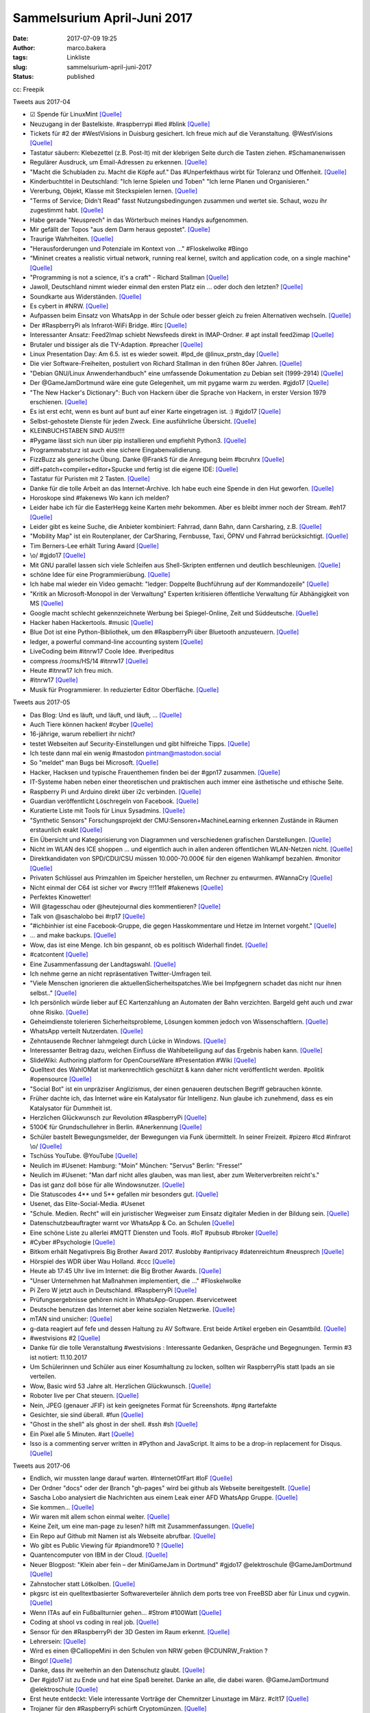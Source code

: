 Sammelsurium April-Juni 2017
############################
:date: 2017-07-09 19:25
:author: marco.bakera
:tags: Linkliste
:slug: sammelsurium-april-juni-2017
:status: published

|image0|

cc: Freepik

 

Tweets aus 2017-04

-  ☑ Spende für LinuxMint
   `[Quelle] <https://www.linuxmint.com/donors.php>`__
-  Neuzugang in der Bastelkiste. #raspberrypi #led #blink
   `[Quelle] <https://www.bakera.de/dokuwiki/doku.php/schule/hardwarekiste?�>`__
-  Tickets für #2 der #WestVisions in Duisburg gesichert. Ich freue mich
   auf die Veranstaltung. @WestVisions
   `[Quelle] <http://westvisions.de>`__
-  Tastatur säubern: Klebezettel (z.B. Post-It) mit der klebrigen Seite
   durch die Tasten ziehen. #Schamanenwissen
-  Regulärer Ausdruck, um Email-Adressen zu erkennen.
   `[Quelle] <http://stackoverflow.com/questions/13992403/regex-validation-of-email-addresses-according-to-rfc5321-rfc5322/26989421#26989421>`__
-  "Macht die Schubladen zu. Macht die Köpfe auf." Das #Unperfekthaus
   wirbt für Toleranz und Offenheit.
   `[Quelle] <http://streitkultur-award.de/>`__
-  Kinderbuchtitel in Deutschland: "Ich lerne Spielen und Toben" "Ich
   lerne Planen und Organisieren."
-  Vererbung, Objekt, Klasse mit Steckspielen lernen.
   `[Quelle] <https://twitter.com/CSTeachingTips/status/858126265542430721>`__
-  "Terms of Service; Didn't Read" fasst Nutzungsbedingungen zusammen
   und wertet sie. Schaut, wozu ihr zugestimmt habt.
   `[Quelle] <https://tosdr.org/>`__
-  Habe gerade "Neusprech" in das Wörterbuch meines Handys aufgenommen.
-  Mir gefällt der Topos "aus dem Darm heraus gepostet".
   `[Quelle] <https://twitter.com/lisarosa/status/857928256506429440>`__
-  Traurige Wahrheiten.
   `[Quelle] <https://twitter.com/gvnn3/status/857847242627190784>`__
-  "Herausforderungen und Potenziale im Kontext von ..." #Floskelwolke
   #Bingo
-  “Mininet creates a realistic virtual network, running real kernel,
   switch and application code, on a single machine"
   `[Quelle] <http://mininet.github.com/>`__
-  "Programming is not a science, it's a craft" - Richard Stallman
   `[Quelle] <https://www.youtube.com/watch?v=dvwkaHBrDyI>`__
-  Jawoll, Deutschland nimmt wieder einmal den ersten Platz ein ... oder
   doch den letzten?
   `[Quelle] <https://twitter.com/paul1kirby/status/856981475887112193>`__
-  Soundkarte aus Widerständen.
   `[Quelle] <https://hackaday.io/project/21272-cvx4-parallel-port-soundcard>`__
-  Es cybert in #NRW. `[Quelle] <http://blog.fefe.de/?ts=a601eaf7>`__
-  Aufpassen beim Einsatz von WhatsApp in der Schule oder besser gleich
   zu freien Alternativen wechseln.
   `[Quelle] <http://m.spiegel.de/lebenundlernen/schule/whatsapp-an-schulen-was-ist-erlaubt-a-1143144.html>`__
-  Der #RaspberryPi als Infrarot-WiFi Bridge. #lirc
   `[Quelle] <https://wsmlab.blogspot.de/2017/04/ir-volume-control-for-sonos-connect-amp.html>`__
-  Interessanter Ansatz: Feed2Imap schiebt Newsfeeds direkt in
   IMAP-Ordner. # apt install feed2imap
   `[Quelle] <http://home.gna.org/feed2imap/>`__
-  Brutaler und bissiger als die TV-Adaption. #preacher
   `[Quelle] <https://twitter.com/pintman/status/855469213313585157/photo/1>`__
-  Linux Presentation Day: Am 6.5. ist es wieder soweit. #lpd\_de
   @linux\_prstn\_day
   `[Quelle] <http://www.linux-presentation-day.de>`__
-  Die vier Software-Freiheiten, postuliert von Richard Stallman in den
   frühen 80er Jahren.
   `[Quelle] <https://twitter.com/pintman/status/855338581329559552/photo/1>`__
-  "Debian GNU/Linux Anwenderhandbuch" eine umfassende Dokumentation zu
   Debian seit (1999-2914)
   `[Quelle] <http://www.debiananwenderhandbuch.de/>`__
-  Der @GameJamDortmund wäre eine gute Gelegenheit, um mit pygame warm
   zu werden. #gjdo17
   `[Quelle] <https://www.bakera.de/fizzbuzz/#sec-29>`__
-  "The New Hacker's Dictionary": Buch von Hackern über die Sprache von
   Hackern, in erster Version 1979 erschienen.
   `[Quelle] <https://archive.org/details/jarg422>`__
-  Es ist erst echt, wenn es bunt auf bunt auf einer Karte eingetragen
   ist. :) #gjdo17
   `[Quelle] <https://twitter.com/GameJamDortmund/status/855088254781194241>`__
-  Selbst-gehostete Dienste für jeden Zweck. Eine ausführliche
   Übersicht.
   `[Quelle] <https://github.com/Kickball/awesome-selfhosted>`__
-  KLEINBUCHSTABEN SIND AUS!!!!
-  #Pygame lässt sich nun über pip installieren und empfiehlt Python3.
   `[Quelle] <http://pygame.org/wiki/GettingStarted>`__
-  Programmabsturz ist auch eine sichere Eingabenvalidierung.
-  FizzBuzz als generische Übung. Danke @FrankS für die Anregung beim
   #bcruhrx `[Quelle] <https://www.youtube.com/watch?v=pWtuV_a00zk>`__
-  diff+patch+compiler+editor+Spucke und fertig ist die eigene IDE:
   `[Quelle] <https://hackaday.com/2017/04/17/a-real-hackers-ide/>`__
-  Tastatur für Puristen mit 2 Tasten.
   `[Quelle] <https://hackaday.com/2017/04/17/this-binary-keyboard-is-for-ascii-purists/>`__
-  Danke für die tolle Arbeit an das Internet-Archive. Ich habe euch
   eine Spende in den Hut geworfen.
   `[Quelle] <https://archive.org/donate/>`__
-  Horoskope sind #fakenews Wo kann ich melden?
-  Leider habe ich für die EasterHegg keine Karten mehr bekommen. Aber
   es bleibt immer noch der Stream. #eh17
   `[Quelle] <https://streaming.media.ccc.de/eh17/>`__
-  Leider gibt es keine Suche, die Anbieter kombiniert: Fahrrad, dann
   Bahn, dann Carsharing, z.B.
   `[Quelle] <https://twitter.com/pintman/status/852561706777796609>`__
-  "Mobility Map" ist ein Routenplaner, der CarSharing, Fernbusse, Taxi,
   ÖPNV und Fahrrad berücksichtigt.
   `[Quelle] <https://www.mymobilitymap.de/>`__
-  Tim Berners-Lee erhält Turing Award
   `[Quelle] <http://www.acm.org/media-center/2017/april/turing-award-2016>`__
-  \\o/ #gjdo17
   `[Quelle] <https://twitter.com/ztiromoritz/status/852271333018935298>`__
-  Mit GNU parallel lassen sich viele Schleifen aus Shell-Skripten
   entfernen und deutlich beschleunigen.
   `[Quelle] <https://www.gnu.org/software/parallel/>`__
-  schöne Idee für eine Programmierübung.
   `[Quelle] <https://www.meetup.com//de-DE/Softwerkskammer-Ruhrgebiet/events/238992070/?_locale=de-DE&showDescription=true>`__
-  Ich habe mal wieder ein Video gemacht: "ledger: Doppelte Buchführung
   auf der Kommandozeile"
   `[Quelle] <https://www.youtube.com/watch?v=5c8XOJUYw80>`__
-  "Kritik an Microsoft-Monopol in der Verwaltung" Experten kritisieren
   öffentliche Verwaltung für Abhängigkeit von MS
   `[Quelle] <https://www.golem.de/news/open-source-kritik-an-microsoft-monopol-in-der-verwaltung-1704-127217.html>`__
-  Google macht schlecht gekennzeichnete Werbung bei Spiegel-Online,
   Zeit und Süddeutsche.
   `[Quelle] <https://blog.fefe.de/?ts=a61bb61c>`__
-  Hacker haben Hackertools. #music
   `[Quelle] <https://youtu.be/WiMwVlpD-GU>`__
-  Blue Dot ist eine Python-Bibliothek, um den #RaspberryPi über
   Bluetooth anzusteuern.
   `[Quelle] <https://github.com/martinohanlon/BlueDot>`__
-  ledger, a powerful command-line accounting system
   `[Quelle] <http://ledger-cli.org>`__
-  LiveCoding beim #itnrw17 Coole Idee. #veripeditus
-  compress /rooms/HS/14 #itnrw17
   `[Quelle] <https://twitter.com/Natureshadow/status/848802595338690560>`__
-  Heute #itnrw17 Ich freu mich.
-  #itnrw17
   `[Quelle] <https://twitter.com/CalliopeMini/status/848577636196659200>`__
-  Musik für Programmierer. In reduzierter Editor Oberfläche.
   `[Quelle] <http://musicforprogramming.net/>`__

Tweets aus 2017-05

-  Das Blog: Und es läuft, und läuft, und läuft, ...
   `[Quelle] <https://twitter.com/danielrehn/status/869566987130867713>`__
-  Auch Tiere können hacken! #cyber
   `[Quelle] <https://twitter.com/FlorianLetsch/status/868881805784608768>`__
-  16-jährige, warum rebelliert ihr nicht?
-  testet Webseiten auf Security-Einstellungen und gibt hilfreiche
   Tipps. `[Quelle] <https://observatory.mozilla.org/>`__
-  Ich teste dann mal ein wenig #mastodon pintman@mastodon.social
-  So "meldet" man Bugs bei Microsoft.
   `[Quelle] <http://www.schveiguy.com/blog/2017/05/how-to-report-a-bug-to-microsoft/>`__
-  Hacker, Hacksen und typische Frauenthemen finden bei der #gpn17
   zusammen. `[Quelle] <https://www.youtube.com/watch?v=fT_64QlSGdA>`__
-  IT-Systeme haben neben einer theoretischen und praktischen auch immer
   eine ästhetische und ethische Seite.
-  Raspberry Pi und Arduino direkt über i2c verbinden.
   `[Quelle] <https://dzone.com/articles/arduino-and-raspberry-pi-working-together-part-2-now-with-i2>`__
-  Guardian veröffentlicht Löschregeln von Facebook.
   `[Quelle] <https://www.theguardian.com/news/2017/may/21/revealed-facebook-internal-rulebook-sex-terrorism-violence>`__
-  Kuratierte Liste mit Tools für Linux Sysadmins.
   `[Quelle] <https://github.com/n1trux/awesome-sysadmin>`__
-  "Synthetic Sensors" Forschungsprojekt der
   CMU:Sensoren+MachineLearning erkennen Zustände in Räumen erstaunlich
   exakt `[Quelle] <http://www.gierad.com/projects/supersensor/>`__
-  Ein Übersicht und Kategorisierung von Diagrammen und verschiedenen
   grafischen Darstellungen.
   `[Quelle] <https://medium.com/@cwodtke/a-visual-vocabulary-for-concept-models-f771b2b2e9>`__
-  Nicht im WLAN des ICE shoppen ... und eigentlich auch in allen
   anderen öffentlichen WLAN-Netzen nicht.
   `[Quelle] <https://www.heise.de/security/meldung/Vorsicht-beim-Shoppen-im-Zug-WIFIonICE-manipuliert-PayPal-3718293.html>`__
-  Direktkandidaten von SPD/CDU/CSU müssen 10.000-70.000€ für den
   eigenen Wahlkampf bezahlen. #monitor
   `[Quelle] <http://podcast-ww.wdr.de/medp/fsk0/137/1377459/monitor_2017-05-18_monitorvom18052017_daserste.mp4>`__
-  Privaten Schlüssel aus Primzahlen im Speicher herstellen, um Rechner
   zu entwurmen. #WannaCry
   `[Quelle] <https://twitter.com/TheHackersNews/status/865480077647069184>`__
-  Nicht einmal der C64 ist sicher vor #wcry !!!11elf #fakenews
   `[Quelle] <http://fun.drno.de/pics/english/wannac64.jpg>`__
-  Perfektes Kinowetter!
-  Will @tagesschau oder @heutejournal dies kommentieren?
   `[Quelle] <https://twitter.com/TheSamuel4490/status/864592873290960896>`__
-  Talk von @saschalobo bei #rp17
   `[Quelle] <https://twitter.com/fuzzy_feeling/status/864475480069689345>`__
-  "#ichbinhier ist eine Facebook-Gruppe, die gegen Hasskommentare und
   Hetze im Internet vorgeht."
   `[Quelle] <https://de.m.wikipedia.org/wiki/Ichbinhier>`__
-  ... and make backups.
   `[Quelle] <https://twitter.com/infosecjerk/status/864365405481050113>`__
-  Wow, das ist eine Menge. Ich bin gespannt, ob es politisch Widerhall
   findet.
   `[Quelle] <https://twitter.com/SZ_TopNews/status/864144078132457473>`__
-  #catcontent
   `[Quelle] <https://twitter.com/PloedeQ/status/863705280294551552>`__
-  Eine Zusammenfassung der Landtagswahl.
   `[Quelle] <https://twitter.com/uebermedien/status/864143685478383617>`__
-  Ich nehme gerne an nicht repräsentativen Twitter-Umfragen teil.
-  "Viele Menschen ignorieren die aktuellenSicherheitspatches.Wie bei
   Impfgegnern schadet das nicht nur ihnen selbst.."
   `[Quelle] <https://m.heise.de/security/meldung/Kommentar-zu-WannaCry-Staatliche-Dienste-muessen-Erkenntnisse-teilen-3713450.html>`__
-  Ich persönlich würde lieber auf EC Kartenzahlung an Automaten der
   Bahn verzichten. Bargeld geht auch und zwar ohne Risiko.
   `[Quelle] <https://twitter.com/RubenKelevra/status/863413452345364480>`__
-  Geheimdienste tolerieren Sicherheitsprobleme, Lösungen kommen jedoch
   von Wissenschaftlern.
   `[Quelle] <https://twitter.com/Snowden/status/863422022994481152>`__
-  WhatsApp verteilt Nutzerdaten.
   `[Quelle] <https://www.lorankloeze.nl/2017/05/07/collecting-huge-amounts-of-data-with-whatsapp/>`__
-  Zehntausende Rechner lahmgelegt durch Lücke in Windows.
   `[Quelle] <https://www.heise.de/newsticker/meldung/WannaCry-Angriff-mit-Ransomware-legt-weltweit-Zehntausende-Rechner-lahm-3713235.html>`__
-  Interessanter Beitrag dazu, welchen Einfluss die Wahlbeteiligung auf
   das Ergebnis haben kann.
   `[Quelle] <https://twitter.com/Naara1909/status/862757355758419968>`__
-  SlideWiki: Authoring platform for OpenCourseWare #Presentation #Wiki
   `[Quelle] <http://slidewiki.org/>`__
-  Quelltext des WahlOMat ist markenrechtlich geschützt & kann daher
   nicht veröffentlicht werden. #politik #opensource
   `[Quelle] <https://fragdenstaat.de/anfrage/quellcode-des-wahl-o-mat/>`__
-  "Social Bot" ist ein unpräziser Anglizismus, der einen genaueren
   deutschen Begriff gebrauchen könnte.
-  Früher dachte ich, das Internet wäre ein Katalysator für Intelligenz.
   Nun glaube ich zunehmend, dass es ein Katalysator für Dummheit ist.
-  Herzlichen Glückwunsch zur Revolution #RaspberryPi
   `[Quelle] <https://twitter.com/Raspberry_Pi/status/862237975912075267>`__
-  5100€ für Grundschullehrer in Berlin. #Anerkennung
   `[Quelle] <http://mobil.berliner-zeitung.de/berlin/senatsbeschluss-kuenftige-grundschullehrer-verdienen-5100-euro-im-monat-26875734>`__
-  Schüler bastelt Bewegungsmelder, der Bewegungen via Funk übermittelt.
   In seiner Freizeit. #pizero #lcd #infrarot \\o/
   `[Quelle] <https://twitter.com/pintman/status/862351717308010497/photo/1>`__
-  Tschüss YouTube. @YouTube
   `[Quelle] <https://twitter.com/pintman/status/862350648251219968/photo/1>`__
-  Neulich im #Usenet: Hamburg: "Moin" München: "Servus" Berlin:
   "Fresse!"
-  Neulich im #Usenet: "Man darf nicht alles glauben, was man liest,
   aber zum Weiterverbreiten reicht's."
-  Das ist ganz doll böse für alle Windowsnutzer.
   `[Quelle] <https://twitter.com/taviso/status/861747942314487809>`__
-  Die Statuscodes 4\*\* und 5\*\* gefallen mir besonders gut.
   `[Quelle] <https://twitter.com/nixcraft/status/857462288206372864>`__
-  Usenet, das Elite-Social-Media. #Usenet
-  "Schule. Medien. Recht" will ein juristischer Wegweiser zum Einsatz
   digitaler Medien in der Bildung sein.
   `[Quelle] <https://medienkompetenz.bildung-rp.de/materialien/schulemedienrecht.html>`__
-  Datenschutzbeauftragter warnt vor WhatsApp & Co. an Schulen
   `[Quelle] <https://www.heise.de/security/meldung/Datenschutzbeauftragter-warnt-vor-WhatsApp-Co-an-Schulen-3704816.html>`__
-  Eine schöne Liste zu allerlei #MQTT Diensten und Tools. #IoT #pubsub
   #broker
   `[Quelle] <https://github.com/hobbyquaker/awesome-mqtt/blob/master/README.md>`__
-  #Cyber #Psychologie
   `[Quelle] <https://twitter.com/_Rheinland_/status/860501440787353601>`__
-  Bitkom erhält Negativpreis Big Brother Award 2017. #uslobby
   #antiprivacy #datenreichtum #neusprech
   `[Quelle] <https://bigbrotherawards.de/2017/wirtschaft-bitkom>`__
-  Hörspiel des WDR über Wau Holland. #ccc
   `[Quelle] <http://www1.wdr.de/radio/wdr3/programm/sendungen/wdr3-hoerspiel/radio-wau-holland-100.html>`__
-  Heute ab 17:45 Uhr live im Internet: die Big Brother Awards.
   `[Quelle] <https://bigbrotherawards.de/stream>`__
-  "Unser Unternehmen hat Maßnahmen implementiert, die ..."
   #Floskelwolke
-  Pi Zero W jetzt auch in Deutschland. #RaspberryPi
   `[Quelle] <https://www.sertronics-shop.de/index.php?ID=213>`__
-  Prüfungsergebnisse gehören nicht in WhatsApp-Gruppen. #servicetweet
-  Deutsche benutzen das Internet aber keine sozialen Netzwerke.
   `[Quelle] <https://twitter.com/pewinternet/status/859409894646063104>`__
-  mTAN sind unsicher:
   `[Quelle] <https://www.heise.de/security/meldung/Deutsche-Bankkonten-ueber-UMTS-Sicherheitsluecken-ausgeraeumt-3702194.html?wt_mc=rss.security.beitrag.atom>`__
-  g-data reagiert auf fefe und dessen Haltung zu AV Software. Erst
   beide Artikel ergeben ein Gesamtbild.
   `[Quelle] <https://blog.gdata.de/2017/05/29714-schutz-oder-schlangenoel>`__
-  #westvisions #2
   `[Quelle] <https://twitter.com/pintman/status/859878055501811762/photo/1>`__
-  Danke für die tolle Veranstaltung #westvisions : Interessante
   Gedanken, Gespräche und Begegnungen. Termin #3 ist notiert:
   11.10.2017
-  Um Schülerinnen und Schüler aus einer Kosumhaltung zu locken, sollten
   wir RaspberryPis statt Ipads an sie verteilen.
-  Wow, Basic wird 53 Jahre alt. Herzlichen Glückwunsch.
   `[Quelle] <https://twitter.com/BellLabs/status/859151783393992705>`__
-  Roboter live per Chat steuern. `[Quelle] <http://letsrobot.tv/>`__
-  Nein, JPEG (genauer JFIF) ist kein geeignetes Format für Screenshots.
   #png #artefakte
-  Gesichter, sie sind überall. #fun
   `[Quelle] <http://www.sadanduseless.com/2017/04/funny-pareidolia/>`__
-  "Ghost in the shell" als ghost in der shell. #ssh #sh
   `[Quelle] <https://twitter.com/nixcraft/status/856110928374386689>`__
-  Ein Pixel alle 5 Minuten. #art
   `[Quelle] <http://sudoscript.com/reddit-place/>`__
-  Isso is a commenting server written in #Python and JavaScript. It
   aims to be a drop-in replacement for Disqus.
   `[Quelle] <https://github.com/posativ/isso>`__

Tweets aus 2017-06

-  Endlich, wir mussten lange darauf warten. #InternetOfFart #IoF
   `[Quelle] <https://twitter.com/hackaday/status/879602989174071297>`__
-  Der Ordner "docs" oder der Branch "gh-pages" wird bei github als
   Webseite bereitgestellt.
   `[Quelle] <https://help.github.com/articles/user-organization-and-project-pages/>`__
-  Sascha Lobo analysiert die Nachrichten aus einem Leak einer AFD
   WhatsApp Gruppe.
   `[Quelle] <http://m.spiegel.de/netzwelt/web/a-1153365.html>`__
-  Sie kommen...
   `[Quelle] <https://twitter.com/pintman/status/878310305792536576/photo/1>`__
-  Wir waren mit allem schon einmal weiter.
   `[Quelle] <https://twitter.com/Buchkolumne/status/878131591238766593>`__
-  Keine Zeit, um eine man-page zu lesen? hilft mit Zusammenfassungen.
   `[Quelle] <https://tldr.sh/>`__
-  Ein Repo auf Github mit Namen ist als Webseite abrufbar.
   `[Quelle] <https://pages.github.com/>`__
-  Wo gibt es Public Viewing für #piandmore10 ?
   `[Quelle] <https://twitter.com/PiAndMore/status/877836878245965824>`__
-  Quantencomputer von IBM in der Cloud.
   `[Quelle] <https://quantumexperience.ng.bluemix.net/>`__
-  Neuer Blogpost: "Klein aber fein – der MiniGameJam in Dortmund"
   #gjdo17 @elektroschule @GameJamDortmund
   `[Quelle] <https://www.bakera.de/wp/2017/06/klein-aber-fein-der-minigamejam-in-dortmund/>`__
-  Zahnstocher statt Lötkolben.
   `[Quelle] <https://twitter.com/BurkhardKainka/status/875814931622494208>`__
-  pkgsrc ist ein quelltextbasierter Softwareverteiler ähnlich dem ports
   tree von FreeBSD aber für Linux und cygwin.
   `[Quelle] <https://www.pkgsrc.org/>`__
-  Wenn ITAs auf ein Fußballturnier gehen... #Strom #100Watt
   `[Quelle] <https://twitter.com/pintman/status/875724511974436866/photo/1>`__
-  Coding at shool vs coding in real job.
   `[Quelle] <http://fun.drno.de/pics/coding.jpg>`__
-  Sensor für den #RaspberryPi der 3D Gesten im Raum erkennt.
   `[Quelle] <https://twitter.com/coolcomponents/status/875001212353077249>`__
-  Lehrersein:
   `[Quelle] <https://twitter.com/ewolff/status/874669119144173569>`__
-  Wird es einen @CalliopeMini in den Schulen von NRW geben
   @CDUNRW\_Fraktion ?
-  Bingo!
   `[Quelle] <https://twitter.com/delitescere/status/874589617609101312>`__
-  Danke, dass ihr weiterhin an den Datenschutz glaubt.
   `[Quelle] <https://twitter.com/patrickbreyer/status/874190816658509824>`__
-  Der #gjdo17 ist zu Ende und hat eine Spaß bereitet. Danke an alle,
   die dabei waren. @GameJamDortmund @elektroschule
   `[Quelle] <https://github.com/pintman/osziflap>`__
-  Erst heute entdeckt: Viele interessante Vorträge der Chemnitzer
   Linuxtage im März. #clt17
   `[Quelle] <https://chemnitzer.linux-tage.de/2017/de/programm/vortraege>`__
-  Trojaner für den #RaspberryPi schürft Cryptomünzen.
   `[Quelle] <https://vms.drweb-av.de/virus/?_is=1&i=15389228>`__
-  Früher haben diese Fidget Spinner irgendwie anders funktioniert.
   `[Quelle] <https://twitter.com/zurgbob/status/871632561365065728>`__
-  Eine sehr bunte, kreative und japanische Darstellung der Geschichte
   des Internet in Form eines Turmes.
   `[Quelle] <https://internethistory.yahoo.co.jp/>`__
-  Tutorials und Anleitungen bereiten nicht auf die Probleme der Zukunft
   vor.
   `[Quelle] <https://twitter.com/OECDEduSkills/status/872077451958026240>`__
-  Wäre es nicht toll, wenn die Berufsschüler aus Nürnberg jetzt alle in
   eigenen Blogs die Geschehnisse der Abschiebung beschreiben würden.
-  Dieser Text hat mich maßlos gelangweilt.
   `[Quelle] <https://twitter.com/Buddenbohm/status/870515164222640131>`__
-  Lernkurven verschiedener Programmiersprachen.
   `[Quelle] <https://twitter.com/rakyll/status/870137977707520002>`__
-  Reply-To considered harmful. #email #mua #mailinglist
   `[Quelle] <http://www.unicom.com/pw/reply-to-harmful.html>`__

.. |image0| image:: https://www.bakera.de/wp/wp-content/uploads/2014/12/wwwSitzen2.png
   :class: size-full wp-image-1523
   :width: 506px
   :height: 334px

